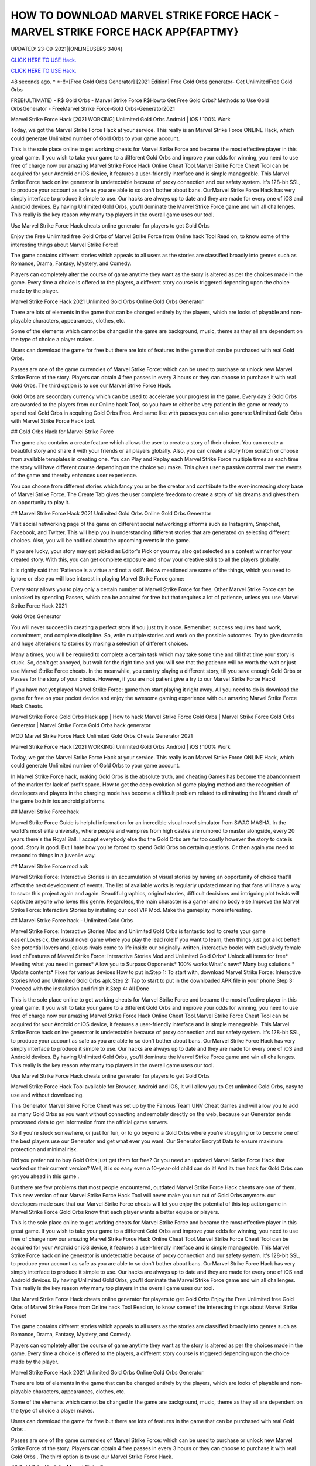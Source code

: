 HOW TO DOWNLOAD MARVEL STRIKE FORCE HACK - MARVEL STRIKE FORCE HACK APP{FAPTMY}
~~~~~~~~~~~~
UPDATED: 23-09-2021|{ONLINEUSERS:3404}

`CLICK HERE TO USE Hack. <https://gamecode.site/msf>`__

`CLICK HERE TO USE Hack. <https://gamecode.site/msf>`__


48 seconds ago. * *-!!*[Free Gold Orbs Generator] [2021 Edition] Free Gold Orbs generator- Get UnlimitedFree Gold Orbs

FREE(ULTIMATE) - R$ Gold Orbs - Marvel Strike Force R$Howto Get Free Gold Orbs? Methods to Use Gold OrbsGenerator - FreeMarvel Strike Force-Gold Orbs-Generator2021

Marvel Strike Force Hack [2021 WORKING] Unlimited Gold Orbs Android | iOS ! 100% Work

Today, we got the Marvel Strike Force Hack at your service. This really is an Marvel Strike Force ONLINE Hack, which could generate Unlimited number of Gold Orbs to your game account.


This is the sole place online to get working cheats for Marvel Strike Force and became the most effective player in this great game. If you wish to take your game to a different Gold Orbs and improve your odds for winning, you need to use free of charge now our amazing Marvel Strike Force Hack Online Cheat Tool.Marvel Strike Force Cheat Tool can be acquired for your Android or iOS device, it features a user-friendly interface and is simple manageable. This Marvel Strike Force hack online generator is undetectable because of proxy connection and our safety system. It's 128-bit SSL, to produce your account as safe as you are able to so don't bother about bans. OurMarvel Strike Force Hack has very simply interface to produce it simple to use. Our hacks are always up to date and they are made for every one of iOS and Android devices. By having Unlimited Gold Orbs, you'll dominate the Marvel Strike Force game and win all challenges. This really is the key reason why many top players in the overall game uses our tool.

Use Marvel Strike Force Hack cheats online generator for players to get Gold Orbs

Enjoy the Free Unlimited free Gold Orbs of Marvel Strike Force from Online hack Tool Read on, to know some of the interesting things about Marvel Strike Force!

The game contains different stories which appeals to all users as the stories are classified broadly into genres such as Romance, Drama, Fantasy, Mystery, and Comedy.

Players can completely alter the course of game anytime they want as the story is altered as per the choices made in the game. Every time a choice is offered to the players, a different story course is triggered depending upon the choice made by the player.

Marvel Strike Force Hack 2021 Unlimited Gold Orbs Online Gold Orbs Generator

There are lots of elements in the game that can be changed entirely by the players, which are looks of playable and non-playable characters, appearances, clothes, etc.

Some of the elements which cannot be changed in the game are background, music, theme as they all are dependent on the type of choice a player makes.

Users can download the game for free but there are lots of features in the game that can be purchased with real Gold Orbs.

Passes are one of the game currencies of Marvel Strike Force: which can be used to purchase or unlock new Marvel Strike Force of the story. Players can obtain 4 free passes in every 3 hours or they can choose to purchase it with real Gold Orbs. The third option is to use our Marvel Strike Force Hack.

Gold Orbs are secondary currency which can be used to accelerate your progress in the game. Every day 2 Gold Orbs are awarded to the players from our Online hack Tool, so you have to either be very patient in the game or ready to spend real Gold Orbs in acquiring Gold Orbs Free. And same like with passes you can also generate Unlimited Gold Orbs with Marvel Strike Force Hack tool.

## Gold Orbs Hack for Marvel Strike Force

The game also contains a create feature which allows the user to create a story of their choice. You can create a beautiful story and share it with your friends or all players globally. Also, you can create a story from scratch or choose from available templates in creating one. You can Play and Replay each Marvel Strike Force multiple times as each time the story will have different course depending on the choice you make. This gives user a passive control over the events of the game and thereby enhances user experience.

You can choose from different stories which fancy you or be the creator and contribute to the ever-increasing story base of Marvel Strike Force. The Create Tab gives the user complete freedom to create a story of his dreams and gives them an opportunity to play it.

## Marvel Strike Force Hack 2021 Unlimited Gold Orbs Online Gold Orbs Generator

Visit social networking page of the game on different social networking platforms such as Instagram, Snapchat, Facebook, and Twitter. This will help you in understanding different stories that are generated on selecting different choices. Also, you will be notified about the upcoming events in the game.

If you are lucky, your story may get picked as Editor's Pick or you may also get selected as a contest winner for your created story. With this, you can get complete exposure and show your creative skills to all the players globally.

It is rightly said that 'Patience is a virtue and not a skill'. Below mentioned are some of the things, which you need to ignore or else you will lose interest in playing Marvel Strike Force game:

Every story allows you to play only a certain number of Marvel Strike Force for free. Other Marvel Strike Force can be unlocked by spending Passes, which can be acquired for free but that requires a lot of patience, unless you use Marvel Strike Force Hack 2021

Gold Orbs Generator

You will never succeed in creating a perfect story if you just try it once. Remember, success requires hard work, commitment, and complete discipline. So, write multiple stories and work on the possible outcomes. Try to give dramatic and huge alterations to stories by making a selection of different choices.

Many a times, you will be required to complete a certain task which may take some time and till that time your story is stuck. So, don't get annoyed, but wait for the right time and you will see that the patience will be worth the wait or just use Marvel Strike Force cheats. In the meanwhile, you can try playing a different story, till you save enough Gold Orbs or Passes for the story of your choice. However, if you are not patient give a try to our Marvel Strike Force Hack!

If you have not yet played Marvel Strike Force: game then start playing it right away. All you need to do is download the game for free on your pocket device and enjoy the awesome gaming experience with our amazing Marvel Strike Force Hack Cheats.

Marvel Strike Force Gold Orbs Hack app | How to hack Marvel Strike Force Gold Orbs | Marvel Strike Force Gold Orbs Generator | Marvel Strike Force Gold Orbs hack generator

MOD Marvel Strike Force Hack Unlimited Gold Orbs Cheats Generator 2021

Marvel Strike Force Hack [2021 WORKING] Unlimited Gold Orbs Android | iOS ! 100% Work

Today, we got the Marvel Strike Force Hack at your service. This really is an Marvel Strike Force ONLINE Hack, which could generate Unlimited number of Gold Orbs to your game account.

In Marvel Strike Force hack, making Gold Orbs is the absolute truth, and cheating Games has become the abandonment of the market for lack of profit space. How to get the deep evolution of game playing method and the recognition of developers and players in the charging mode has become a difficult problem related to eliminating the life and death of the game both in ios android platforms.

## Marvel Strike Force hack

Marvel Strike Force Guide is helpful information for an incredible visual novel simulator from SWAG MASHA. In the world's most elite university, where people and vampires from high castes are rumored to master alongside, every 20 years there's the Royal Ball. I accept everybody else tho the Gold Orbs are far too costly however the story to date is good. Story is good. But I hate how you're forced to spend Gold Orbs on certain questions. Or then again you need to respond to things in a juvenile way.

## Marvel Strike Force mod apk

Marvel Strike Force: Interactive Stories is an accumulation of visual stories by having an opportunity of choice that'll affect the next development of events. The list of available works is regularly updated meaning that fans will have a way to savor this project again and again. Beautiful graphics, original stories, difficult decisions and intriguing plot twists will captivate anyone who loves this genre. Regardless, the main character is a gamer and no body else.Improve the Marvel Strike Force: Interactive Stories by installing our cool VIP Mod. Make the gameplay more interesting.

## Marvel Strike Force hack - Unlimited Gold Orbs

Marvel Strike Force: Interactive Stories Mod and Unlimited Gold Orbs is fantastic tool to create your game easier.Lovesick, the visual novel game where you play the lead role!If you want to learn, then things just got a lot better! See potential lovers and jealous rivals come to life inside our originally-written, interactive books with exclusively female lead chFeatures of Marvel Strike Force: Interactive Stories Mod and Unlimited Gold Orbs* Unlock all items for free* Meeting what you need in games* Allow you to Surpass Opponents* 100% works What's new:* Many bug solutions.* Update contents* Fixes for various devices How to put in:Step 1: To start with, download Marvel Strike Force: Interactive Stories Mod and Unlimited Gold Orbs apk.Step 2: Tap to start to put in the downloaded APK file in your phone.Step 3: Proceed with the installation and finish it.Step 4: All Done

This is the sole place online to get working cheats for Marvel Strike Force and became the most effective player in this great game. If you wish to take your game to a different Gold Orbs and improve your odds for winning, you need to use free of charge now our amazing Marvel Strike Force Hack Online Cheat Tool.Marvel Strike Force Cheat Tool can be acquired for your Android or iOS device, it features a user-friendly interface and is simple manageable. This Marvel Strike Force hack online generator is undetectable because of proxy connection and our safety system. It's 128-bit SSL, to produce your account as safe as you are able to so don't bother about bans. OurMarvel Strike Force Hack has very simply interface to produce it simple to use. Our hacks are always up to date and they are made for every one of iOS and Android devices. By having Unlimited Gold Orbs, you'll dominate the Marvel Strike Force game and win all challenges. This really is the key reason why many top players in the overall game uses our tool.

Use Marvel Strike Force Hack cheats online generator for players to get Gold Orbs

Marvel Strike Force Hack Tool available for Browser, Android and IOS, it will allow you to Get unlimited Gold Orbs, easy to use and without downloading.

This Generator Marvel Strike Force Cheat was set up by the Famous Team UNV Cheat Games and will allow you to add as many Gold Orbs as you want without connecting and remotely directly on the web, because our Generator sends processed data to get information from the official game servers.

So if you're stuck somewhere, or just for fun, or to go beyond a Gold Orbs where you're struggling or to become one of the best players use our Generator and get what ever you want. Our Generator Encrypt Data to ensure maximum protection and minimal risk.

Did you prefer not to buy Gold Orbs just get them for free? Or you need an updated Marvel Strike Force Hack that worked on their current version? Well, it is so easy even a 10-year-old child can do it! And its true hack for Gold Orbs can get you ahead in this game .

But there are few problems that most people encountered, outdated Marvel Strike Force Hack cheats are one of them. This new version of our Marvel Strike Force Hack Tool will never make you run out of Gold Orbs anymore. our developers made sure that our Marvel Strike Force cheats will let you enjoy the potential of this top action game in Marvel Strike Force Gold Orbs know that each player wants a better equipe or players.

This is the sole place online to get working cheats for Marvel Strike Force and became the most effective player in this great game. If you wish to take your game to a different Gold Orbs and improve your odds for winning, you need to use free of charge now our amazing Marvel Strike Force Hack Online Cheat Tool.Marvel Strike Force Cheat Tool can be acquired for your Android or iOS device, it features a user-friendly interface and is simple manageable. This Marvel Strike Force hack online generator is undetectable because of proxy connection and our safety system. It's 128-bit SSL, to produce your account as safe as you are able to so don't bother about bans. OurMarvel Strike Force Hack has very simply interface to produce it simple to use. Our hacks are always up to date and they are made for every one of iOS and Android devices. By having Unlimited Gold Orbs, you'll dominate the Marvel Strike Force game and win all challenges. This really is the key reason why many top players in the overall game uses our tool.

Use Marvel Strike Force Hack cheats online generator for players to get Gold Orbs Enjoy the Free Unlimited free Gold Orbs of Marvel Strike Force from Online hack Tool Read on, to know some of the interesting things about Marvel Strike Force!

The game contains different stories which appeals to all users as the stories are classified broadly into genres such as Romance, Drama, Fantasy, Mystery, and Comedy.

Players can completely alter the course of game anytime they want as the story is altered as per the choices made in the game. Every time a choice is offered to the players, a different story course is triggered depending upon the choice made by the player.

Marvel Strike Force Hack 2021 Unlimited Gold Orbs Online Gold Orbs Generator

There are lots of elements in the game that can be changed entirely by the players, which are looks of playable and non-playable characters, appearances, clothes, etc.

Some of the elements which cannot be changed in the game are background, music, theme as they all are dependent on the type of choice a player makes.

Users can download the game for free but there are lots of features in the game that can be purchased with real Gold Orbs .

Passes are one of the game currencies of Marvel Strike Force: which can be used to purchase or unlock new Marvel Strike Force of the story. Players can obtain 4 free passes in every 3 hours or they can choose to purchase it with real Gold Orbs . The third option is to use our Marvel Strike Force Hack.

## Gold Orbs Hack for Marvel Strike Force

The game also contains a create feature which allows the user to create a story of their choice. You can create a beautiful story and share it with your friends or all players globally. Also, you can create a story from scratch or choose from available templates in creating one.

You can Play and Replay each Marvel Strike Force multiple times as each time the story will have different course depending on the choice you make. This gives user a passive control over the events of the game and thereby enhances user experience.

You can choose from different stories which fancy you or be the creator and contribute to the ever-increasing story base of Marvel Strike Force. The Create Tab gives the user complete freedom to create a story of his dreams and gives them an opportunity to play it.

## Marvel Strike Force Hack 2021 Unlimited Gold Orbs Online Gold Orbs Generator

Visit social networking page of the game on different social networking platforms such as Instagram, Snapchat, Facebook, and Twitter. This will help you in understanding different stories that are generated on selecting different choices. Also, you will be notified about the upcoming events in the game.

If you are lucky, your story may get picked as Editor's Pick or you may also get selected as a contest winner for your created story. With this, you can get complete exposure and show your creative skills to all the players globally.

It is rightly said that 'Patience is a virtue and not a skill'. Below mentioned are some of the things, which you need to ignore or else you will lose interest in playing Marvel Strike Force game:

Every story allows you to play only a certain number of Marvel Strike Force for free. Other Marvel Strike Force can be unlocked by spending Passes, which can be acquired for free but that requires a lot of patience, unless you use Marvel Strike Force Hack 2021 Gold Orbs Generator

You will never succeed in creating a perfect story if you just try it once. Remember, success requires hard work, commitment, and complete discipline. So, write multiple stories and work on the possible outcomes. Try to give dramatic and huge alterations to stories by making a selection of different choices.

Many a times, you will be required to complete a certain task which may take some time and till that time your story is stuck. So, don't get annoyed, but wait for the right time and you will see that the patience will be worth the wait or just use Marvel Strike Force cheats.

In the meanwhile, you can try playing a different story, till you save enough Gold Orbs or Passes for the story of your choice. However, if you are not patient give a try to our Marvel Strike Force Hack!

If you have not yet played Marvel Strike Force: game then start playing it right away. All you need to do is download the game for free on your pocket device and enjoy the awesome gaming experience with our amazing Marvel Strike Force Hack Cheats.

Marvel Strike Force Gold Orbs Hack app | How to hack Marvel Strike Force Gold Orbs | Marvel Strike Force Gold Orbs Generator | Marvel Strike Force Gold Orbs hack generatorNEW TIPS Marvel Strike Force Hack Unlimited Gold Orbs Cheats Generator IOS Android No Survey No Verification 2021

<strong>Marvel Strike Force Hack Unlimited Gold Orbs Generator IOS Android Cheats No Human Verification</strong>

Marvel Strike Force Hack [2021 WORKING] Unlimited Gold Orbs Android | iOS ! 100% Work

Today, we got the Marvel Strike Force Hack at your service. This really is an Marvel Strike Force ONLINE Hack, which could generate Unlimited number of Gold Orbs to your game account.

Gold Orbs generator no human human verification generator no human generator no human verification

Marvel Strike Force Gold Orbs

Gold Orbs generator

Gold Orbs no survey Gold Orbs no survey verification free Gold Orbs Gold Orbs no verification

human verification Marvel Strike Force coin generator

Marvel Strike Force season generator no survey

Gold Orbs generator Marvel Strike Force

Gold Orbs generator season Gold Orbs generator pro android ios verification ps4 verification or survey

epic games

generator Marvel Strike Force Gold Orbs nintendo switch

survey no human verification Gold Orbs no human verification hack generators

Marvel Strike Force hacks

Gold Orbs hack

Gold Orbs no human

Marvel Strike Force Gold Orbs generator

generator no verification

Gold Orbs hacks

Gold Orbs generator no verification

Gold Orbs Marvel Strike Force Marvel Strike Force free Gold Orbs generator Marvel Strike Force Marvel Strike Force generators generate unlimited

verification Marvel Strike Force generator free Gold Orbs Gold Orbs Marvel Strike Force Gold Orbs glitch hack Marvel Strike Force
['MARVEL Strike Force Hack Gold And Orbs', 'MARVEL Strike Force Gold and Orbs generator 2021', 'how to download MARVEL Strike Force hack', 'Marvel stricke force hack', 'MARVEL Strike Force Gold and Orbs', 'how can we hack MARVEL Strike Force', 'MARVEL Strike Force hack app']
